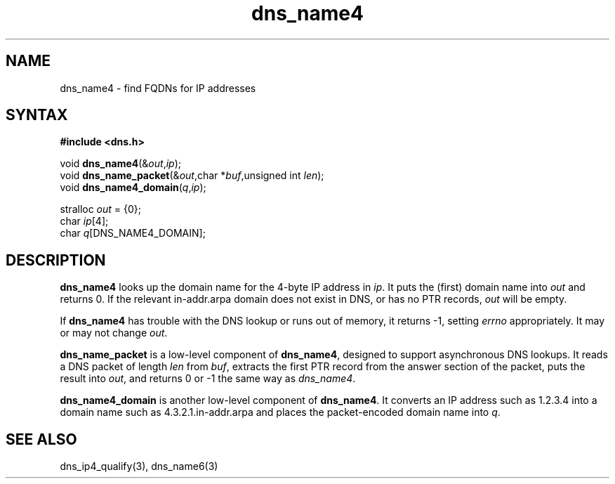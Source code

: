 .TH dns_name4 3
.SH NAME
dns_name4 \- find FQDNs for IP addresses
.SH SYNTAX
.B #include <dns.h>

void \fBdns_name4\fP(&\fIout\fR,\fIip\fR);
.br
void \fBdns_name_packet\fP(&\fIout\fR,char *\fIbuf\fR,unsigned int \fIlen\fR);
.br
void \fBdns_name4_domain\fP(\fIq\fR,\fIip\fR);

stralloc \fIout\fR = {0};
.br
char \fIip\fR[4];
.br
char \fIq\fR[DNS_NAME4_DOMAIN];

.SH DESCRIPTION
.B dns_name4
looks up the domain name for the 4-byte IP address in \fIip\fR.  It puts the
(first) domain name into \fIout\fR and returns 0. If the relevant in-addr.arpa
domain does not exist in DNS, or has no PTR records, \fIout\fR will be empty.

If \fBdns_name4\fR has trouble with the DNS lookup or runs out of
memory, it returns -1, setting \fIerrno\fR appropriately. It may or may
not change \fIout\fR.

.B dns_name_packet
is a low-level component of \fBdns_name4\fR, designed to support
asynchronous DNS lookups. It reads a DNS packet of length \fIlen\fR from \fIbuf\fR,
extracts the first PTR record from the answer section of the packet, puts the
result into \fIout\fR, and returns 0 or -1 the same way as \fIdns_name4\fR.

.B dns_name4_domain
is another low-level component of \fBdns_name4\fR. It converts an IP address
such as 1.2.3.4 into a domain name such as 4.3.2.1.in-addr.arpa and
places the packet-encoded domain name into \fIq\fR.

.SH "SEE ALSO"
dns_ip4_qualify(3), dns_name6(3)
